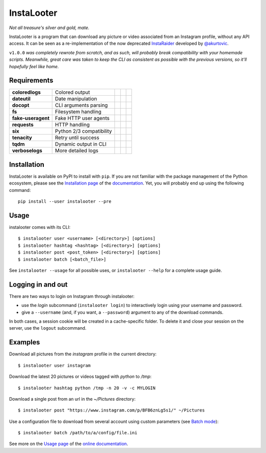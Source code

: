 InstaLooter |starme|
====================

.. |starme| image:: https://img.shields.io/github/stars/althonos/InstaLooter.svg?style=social&label=Star
   :target: https://github.com/althonos/InstaLooter

*Not all treasure's silver and gold, mate.*

|build| |repo| |versions| |format| |coverage| |doc| |grade| |license|
|keepachangelog| |saythanks|


.. |build| image:: https://img.shields.io/travis/althonos/InstaLooter/master.svg?label=travis-ci&style=flat-square
   :target: https://travis-ci.org/althonos/InstaLooter/

.. |repo| image:: https://img.shields.io/badge/source-GitHub-303030.svg?style=flat-square
   :target: https://github.com/althonos/InstaLooter

.. |versions| image:: https://img.shields.io/pypi/v/instalooter.svg?style=flat-square
   :target: https://pypi.org/project/instalooter

.. |format| image:: https://img.shields.io/pypi/format/instalooter.svg?style=flat-square
   :target: https://pypi.org/project/instalooter

.. |grade| image:: https://img.shields.io/codacy/grade/9b8c7da6887c4195b9e960cb04b59a91/master.svg?style=flat-square
   :target: https://www.codacy.com/app/althonos/InstaLooter/dashboard

.. |coverage| image:: https://img.shields.io/codecov/c/github/althonos/InstaLooter/master.svg?style=flat-square
   :target: https://codecov.io/gh/althonos/InstaLooter

.. |doc| image:: https://img.shields.io/readthedocs/instalooter.svg?style=flat-square
   :target: http://instalooter.readthedocs.io/en/latest/?badge=latest

.. .. |requirements| image:: https://img.shields.io/requires/github/althonos/InstaLooter/master.svg?style=flat-square
..    :target: https://requires.io/github/althonos/InstaLooter/requirements/?branch=master

.. .. |health| image:: https://landscape.io/github/althonos/InstaLooter/master/landscape.svg?style=flat-square
..    :target: https://landscape.io/github/althonos/InstaLooter/master

.. |license| image:: https://img.shields.io/pypi/l/instalooter.svg?style=flat-square
   :target: https://choosealicense.com/licenses/gpl-3.0/

.. |keepachangelog| image:: https://img.shields.io/badge/keep%20a-changelog-8A0707.svg?maxAge=86400&style=flat-square
   :target: http://keepachangelog.com/

.. |saythanks| image:: https://img.shields.io/badge/say-thanks!-1EAEDB.svg?maxAge=86400&style=flat-square
   :target: https://saythanks.io/to/althonos


InstaLooter is a program that can download any picture or video associated
from an Instagram profile, without any API access. It can be seen as a
re-implementation of the now deprecated `InstaRaider <https://github.com/akurtovic/InstaRaider>`_
developed by `@akurtovic <https://github.com/akurtovic>`_.

``v1.0.0`` *was completely rewrote from scratch, and as such, will
probably break compatibility with your homemade scripts. Meanwhile, great care
was taken to keep the CLI as consistent as possible with the previous versions,
so it'll hopefully feel like home.*


Requirements
------------

+--------------------+----------------------------+----------------------+------------------------+-------------------------+
| **coloredlogs**    |  Colored output            | |PyPI coloredlogs|   | |Source coloredlogs|   | |License coloredlogs|   |
+--------------------+----------------------------+----------------------+------------------------+-------------------------+
| **dateutil**       |  Date manipulation         | |PyPI dateutil|      | |Source dateutil|      | |License dateutil|      |
+--------------------+----------------------------+----------------------+------------------------+-------------------------+
| **docopt**         |  CLI arguments parsing     | |PyPI docopt|        | |Source docopt|        | |License docopt|        |
+--------------------+----------------------------+----------------------+------------------------+-------------------------+
| **fs**             |  Filesystem handling       | |PyPI fs|            | |Source fs|            | |License fs|            |
+--------------------+----------------------------+----------------------+------------------------+-------------------------+
| **fake-useragent** |  Fake HTTP user agents     | |PyPI fakeua|        | |Source fakeua|        | |License fakeua|        |
+--------------------+----------------------------+----------------------+------------------------+-------------------------+
| **requests**       |  HTTP handling             | |PyPI requests|      | |Source requests|      | |License requests|      |
+--------------------+----------------------------+----------------------+------------------------+-------------------------+
| **six**            |  Python 2/3 compatibility  | |PyPI six|           | |Source six|           | |License six|           |
+--------------------+----------------------------+----------------------+------------------------+-------------------------+
| **tenacity**       |  Retry until success       | |PyPI tenacity|      | |Source tenacity|      | |License tenacity|      |
+--------------------+----------------------------+----------------------+------------------------+-------------------------+
| **tqdm**           |  Dynamic output in CLI     | |PyPI tqdm|          | |Source tqdm|          | |License tqdm|          |
+--------------------+----------------------------+----------------------+------------------------+-------------------------+
| **verboselogs**    |  More detailed logs        | |PyPI verboselogs|   | |Source verboselogs|   | |License verboselogs|   |
+--------------------+----------------------------+----------------------+------------------------+-------------------------+


.. |PyPI coloredlogs| image:: https://img.shields.io/pypi/v/coloredlogs.svg?style=flat-square
   :target: https://pypi.org/project/coloredlogs

.. |PyPI dateutil| image:: https://img.shields.io/pypi/v/python-dateutil.svg?style=flat-square
   :target: https://pypi.org/project/python-dateutil/

.. |PyPI docopt| image:: https://img.shields.io/pypi/v/docopt.svg?style=flat-square
   :target: https://pypi.org/project/docopt/

.. |PyPI fs| image:: https://img.shields.io/pypi/v/fs.svg?style=flat-square
   :target: https://pypi.org/project/fs/

.. |PyPI fakeua| image:: https://img.shields.io/pypi/v/fake-useragent.svg?style=flat-square
   :target: https://pypi.org/project/fake-useragent/

.. |PyPI requests| image:: https://img.shields.io/pypi/v/requests.svg?style=flat-square
   :target: https://pypi.org/project/requests

.. |PyPI six| image:: https://img.shields.io/pypi/v/six.svg?style=flat-square
   :target: https://pypi.org/project/six

.. |PyPI tenacity| image:: https://img.shields.io/pypi/v/tenacity.svg?style=flat-square
   :target: https://pypi.org/project/tenacity

.. |PyPI tqdm| image:: https://img.shields.io/pypi/v/tqdm.svg?style=flat-square
   :target: https://pypi.org/project/tqdm

.. |PyPI verboselogs| image:: https://img.shields.io/pypi/v/verboselogs.svg?style=flat-square
   :target: https://pypi.org/project/verboselogs

.. |Source coloredlogs| image:: https://img.shields.io/badge/source-GitHub-303030.svg?style=flat-square
   :target: https://github.com/xolox/python-coloredlogs

.. |Source dateutil| image:: https://img.shields.io/badge/source-GitHub-303030.svg?style=flat-square
   :target: https://github.com/dateutil/dateutil/

.. |Source docopt| image:: https://img.shields.io/badge/source-GitHub-303030.svg?style=flat-square
   :target: https://github.com/docopt/docopt

.. |Source fs| image:: https://img.shields.io/badge/source-GitHub-303030.svg?style=flat-square
   :target: https://github.com/PyFilesystem/pyfilesystem2

.. |Source fakeua| image:: https://img.shields.io/badge/source-GitHub-303030.svg?style=flat-square
   :target: https://github.com/hellysmile/fake-useragent

.. |Source requests| image:: https://img.shields.io/badge/source-GitHub-303030.svg?style=flat-square
   :target: https://github.com/kennethreitz/requests

.. |Source six| image:: https://img.shields.io/badge/source-GitHub-303030.svg?style=flat-square
   :target: https://github.com/benjaminp/six

.. |Source tenacity| image:: https://img.shields.io/badge/source-GitHub-303030.svg?style=flat-square
   :target: https://github.com/jd/tenacity

.. |Source tqdm| image:: https://img.shields.io/badge/source-GitHub-303030.svg?style=flat-square
   :target: https://github.com/tqdm/tqdm

.. |Source verboselogs| image:: https://img.shields.io/badge/source-GitHub-303030.svg?style=flat-square
   :target: https://github.com/xolox/python-verboselogs

.. |License coloredlogs| image:: https://img.shields.io/badge/license-MIT-blue.svg?style=flat-square
   :target: https://choosealicense.com/licenses/mit/

.. |License dateutil| image:: https://img.shields.io/pypi/l/python-dateutil.svg?style=flat-square
   :target: https://choosealicense.com/licenses/apache-2.0/

.. |License docopt| image:: https://img.shields.io/pypi/l/docopt.svg?style=flat-square
   :target: https://choosealicense.com/licenses/mit/

.. |License fs| image:: https://img.shields.io/pypi/l/fs.svg?style=flat-square
   :target: https://choosealicense.com/licenses/mit/

.. |License fakeua| image:: https://img.shields.io/badge/license-Apache_2.0-blue.svg?style=flat-square
   :target: https://choosealicense.com/licenses/apache-2.0/

.. |License requests| image:: https://img.shields.io/pypi/l/requests.svg?style=flat-square
   :target: https://choosealicense.com/licenses/apache-2.0/

.. |License six| image:: https://img.shields.io/pypi/l/six.svg?style=flat-square
   :target: https://choosealicense.com/licenses/mit/

.. |License tenacity| image:: https://img.shields.io/badge/license-Apache_2.0-blue.svg?style=flat-square
   :target: https://choosealicense.com/licenses/apache-2.0/

.. |License tqdm| image:: https://img.shields.io/pypi/l/tqdm.svg?style=flat-square
   :target: https://choosealicense.com/licenses/mpl-2.0/

.. |License verboselogs| image:: https://img.shields.io/badge/license-MIT-blue.svg?style=flat-square
   :target: https://choosealicense.com/licenses/mit/


Installation
------------

InstaLooter is available on PyPI to install with ``pip``. If you are not
familiar with the package management of the Python ecosystem, please see the
`Installation page <http://instalooter.readthedocs.io/en/latest/install.html>`_
of the `documentation <http://instalooter.readthedocs.io/en/latest/index.html>`_.
Yet, you will probably end up using the following command::

  pip install --user instalooter --pre


Usage
-----

instalooter comes with its CLI::

    $ instalooter user <username> [<directory>] [options]
    $ instalooter hashtag <hashtag> [<directory>] [options]
    $ instalooter post <post_token> [<directory>] [options]
    $ instalooter batch [<batch_file>]

See ``instalooter --usage`` for all possible uses, or ``instalooter --help``
for a complete usage guide.


Logging in and out
------------------
There are two ways to login on Instagram through instalooter:

* use the *login* subcommand (``instalooter login``) to interactively login
  using your username and password.
* give a ``--username`` (and, if you want, a ``--password``) argument to any of
  the download commands.

In both cases, a session cookie will be created in a cache-specific folder.
To delete it and close your session on the server, use the ``logout``
subcommand.


Examples
--------

Download all pictures from the *instagram* profile in the current directory::

    $ instalooter user instagram

Download the latest 20 pictures or videos tagged with *python* to */tmp*::

    $ instalooter hashtag python /tmp -n 20 -v -c MYLOGIN

Download a single post from an url in the `~/Pictures` directory::

    $ instalooter post "https://www.instagram.com/p/BFB6znLg5s1/" ~/Pictures

Use a configuration file to download from several account using custom parameters
(see `Batch mode <http://instalooter.readthedocs.io/en/latest/batch.html>`_)::

    $ instalooter batch /path/to/a/config/file.ini

See more on the `Usage page <http://instalooter.readthedocs.io/en/latest/usage.html>`_
of the `online documentation <http://instalooter.readthedocs.io/en/latest/index.html>`_.

